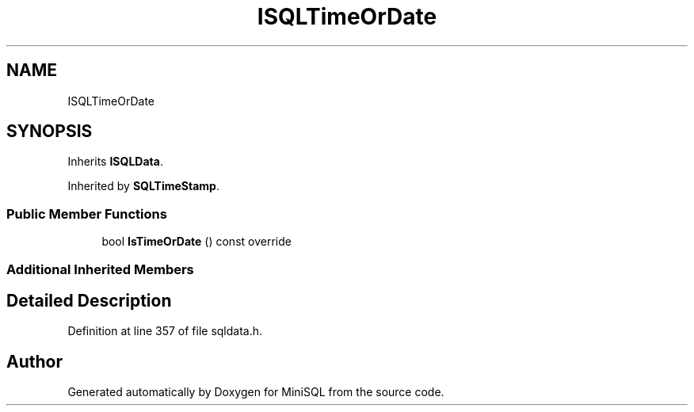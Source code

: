 .TH "ISQLTimeOrDate" 3 "Mon May 27 2019" "MiniSQL" \" -*- nroff -*-
.ad l
.nh
.SH NAME
ISQLTimeOrDate
.SH SYNOPSIS
.br
.PP
.PP
Inherits \fBISQLData\fP\&.
.PP
Inherited by \fBSQLTimeStamp\fP\&.
.SS "Public Member Functions"

.in +1c
.ti -1c
.RI "bool \fBIsTimeOrDate\fP () const override"
.br
.in -1c
.SS "Additional Inherited Members"
.SH "Detailed Description"
.PP 
Definition at line 357 of file sqldata\&.h\&.

.SH "Author"
.PP 
Generated automatically by Doxygen for MiniSQL from the source code\&.
